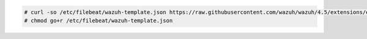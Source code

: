 .. Copyright (C) 2015, Wazuh, Inc.

.. code-block:: console
  
  # curl -so /etc/filebeat/wazuh-template.json https://raw.githubusercontent.com/wazuh/wazuh/4.5/extensions/elasticsearch/7.x/wazuh-template.json
  # chmod go+r /etc/filebeat/wazuh-template.json

.. End of include file
